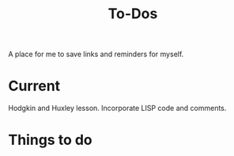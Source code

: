 #+Title: To-Dos

A place for me to save links and reminders for myself.

* Current
  Hodgkin and Huxley lesson. Incorporate LISP code and comments. 

* Things to do
